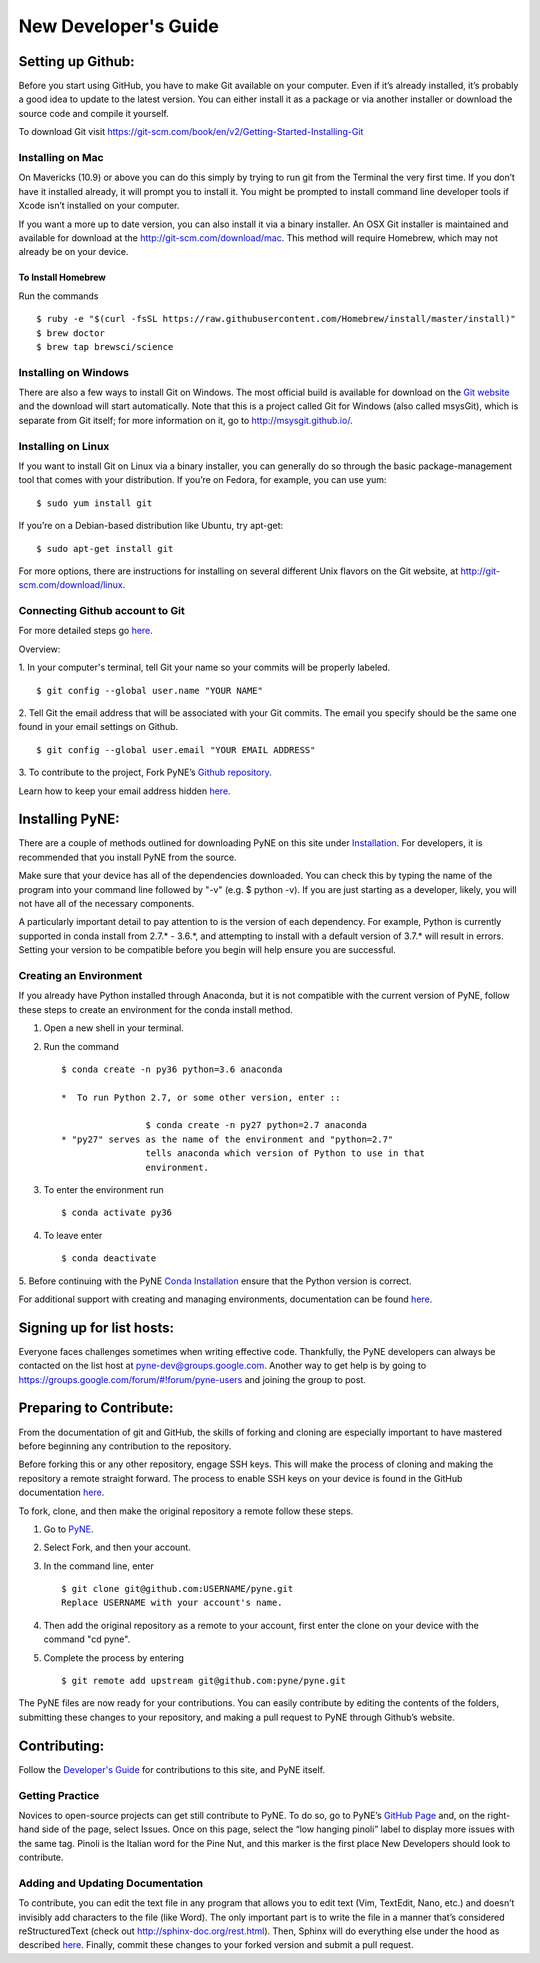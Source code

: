 *********************
New Developer's Guide
*********************

==================
Setting up Github:
==================
Before you start using GitHub, you have to make Git available on your computer.
Even if it’s already installed, it’s probably a good idea to update to the
latest version. You can either install it as a package or via another installer
or download the source code and compile it yourself.

To download Git visit 
https://git-scm.com/book/en/v2/Getting-Started-Installing-Git


-----------------
Installing on Mac
-----------------
On Mavericks (10.9) or above you can do this simply by trying to run git from
the Terminal the very first time. If you don’t have it installed already, it
will prompt you to install it. You might be prompted to install command line
developer tools if Xcode isn’t installed on your computer. 

If you want a more up to date version, you can also install it via a binary 
installer. An OSX Git installer is maintained and available for download at 
the http://git-scm.com/download/mac. This method will require Homebrew, which
may not already be on your device.


To Install Homebrew
```````````````````
Run the commands ::

	$ ruby -e "$(curl -fsSL https://raw.githubusercontent.com/Homebrew/install/master/install)"
	$ brew doctor
	$ brew tap brewsci/science

---------------------
Installing on Windows
---------------------
There are also a few ways to install Git on Windows. The most official build is
available for download on the `Git website <http://git-scm.com/download/win>`__
and the download will start automatically. Note that this is a project called
Git for Windows (also called msysGit), which is separate from Git itself; for
more information on it, go to http://msysgit.github.io/.


-------------------
Installing on Linux
-------------------
If you want to install Git on Linux via a binary installer, you can generally do
so through the basic package-management tool that comes with your distribution.
If you’re on Fedora, for example, you can use yum: ::

$ sudo yum install git

If you’re on a Debian-based distribution like Ubuntu, try apt-get: ::

$ sudo apt-get install git

For more options, there are instructions for installing on several different
Unix flavors on the Git website, at http://git-scm.com/download/linux.

--------------------------------
Connecting Github account to Git
--------------------------------
For more detailed steps go `here 
<https://help.github.com/categories/bootcamp/>`__.

Overview:

1. In your computer's terminal, tell Git your name so your commits will be
properly labeled. ::
    $ git config --global user.name "YOUR NAME"
2. Tell Git the email address that will be associated with your Git commits. The
email you specify should be the same one found in your email settings on Github. ::
    $ git config --global user.email "YOUR EMAIL ADDRESS"
3. To contribute to the project, Fork PyNE’s `Github repository 
<https://github.com/pyne/pyne>`__.

Learn how to keep your email address hidden `here
<https://help.github.com/articles/keeping-your-email-address-private/>`__.

================
Installing PyNE:
================

There are a couple of methods outlined for downloading PyNE on this site
under `Installation <https://pyne.io/install/index.html>`__. For
developers, it is recommended that you install PyNE from the source.

Make sure that your device has all of the dependencies downloaded. You 
can check this by typing the name of the program into your command line 
followed by "-v" (e.g. $ python -v). If you are just starting as a 
developer, likely, you will not have all of the necessary components.

A particularly important detail to pay attention to is the version of
each dependency. For example, Python is currently supported in conda
install from 2.7.\* - 3.6.*, and attempting to install with a default
version of 3.7.\* will result in errors. Setting your version to be
compatible before you begin will help ensure you are successful.


-----------------------
Creating an Environment
-----------------------

If you already have Python installed through Anaconda, but it is not
compatible with the current version of PyNE, follow these steps to
create an environment for the conda install method.

#. Open a new shell in your terminal.
#. Run the command ::

	$ conda create -n py36 python=3.6 anaconda
        
	*  To run Python 2.7, or some other version, enter ::

			$ conda create -n py27 python=2.7 anaconda
	* "py27" serves as the name of the environment and "python=2.7"
			tells anaconda which version of Python to use in that 
			environment.
#. To enter the environment run ::

	$ conda activate py36

#. To leave enter ::
	
	$ conda deactivate

5. Before continuing with the PyNE `Conda Installation <http://pyne.io/install/
conda.html#conda>`__ ensure that the Python version is correct.



For additional support with creating and managing environments,
documentation can be found
`here
<https://docs.conda.io/projects/conda/en/latest/user-guide/tasks/manage-
environments.html#sharing-an-environment>`__.


==========================
Signing up for list hosts:
==========================
Everyone faces challenges sometimes when writing effective code. Thankfully, the PyNE developers can always be 
contacted on the list host at pyne-dev@groups.google.com. Another way to get 
help is by going to https://groups.google.com/forum/#!forum/pyne-users and 
joining the group to post. 

========================
Preparing to Contribute:
========================

From the documentation of git and GitHub, the skills of forking and
cloning are especially important to have mastered before beginning any
contribution to the repository.

Before forking this or any other repository, engage SSH keys. This will
make the process of cloning and making the repository a remote straight
forward. The process to enable SSH keys on your device is found in the
GitHub documentation
`here <https://help.github.com/en/github/authenticating-to-github/connecting-
to-github-with-ssh>`__.

To fork, clone, and then make the original repository a remote follow
these steps.

#. Go to `PyNE <https://github.com/pyne/pyne>`__.
#. Select Fork, and then your account.
#. In the command line, enter ::

	$ git clone git@github.com:USERNAME/pyne.git 
	Replace USERNAME with your account's name.
#. Then add the original repository as a remote to your account, first
   enter the clone on your device with the command "cd pyne".
#. Complete the process by entering ::
	
	$ git remote add upstream git@github.com:pyne/pyne.git


The PyNE files are now ready for your contributions. You can easily contribute 
by editing the contents of the folders, submitting these changes to your 
repository, and making a pull request to PyNE through Github’s website. 

=============
Contributing:
=============

Follow the `Developer's Guide <https://pyne.io/devsguide/index.html>`__
for contributions to this site, and PyNE itself.

----------------
Getting Practice
----------------
Novices to open-source projects can get still contribute to PyNE.  
To do so, go to PyNE’s `GitHub Page <https://github.com/pyne/pyne>`__ and, 
on the right-hand side of the page, select Issues. Once on this page, select 
the “low hanging pinoli” label to display more issues with the same tag.
Pinoli is the Italian word for the Pine Nut, and this marker is the 
first place New Developers should look to contribute.

---------------------------------
Adding and Updating Documentation 
---------------------------------
To contribute, you can edit the text file in any program that allows you to edit 
text (Vim, TextEdit, Nano, etc.) and doesn’t invisibly add characters to the 
file (like Word). The only important part is to write the file in a manner that’s 
considered reStructuredText (check out http://sphinx-doc.org/rest.html). Then, 
Sphinx will do everything else under the hood as described `here 
<http://pyne.io/devsguide/website.html>`__. Finally, commit these changes to 
your forked version and submit a pull request.
